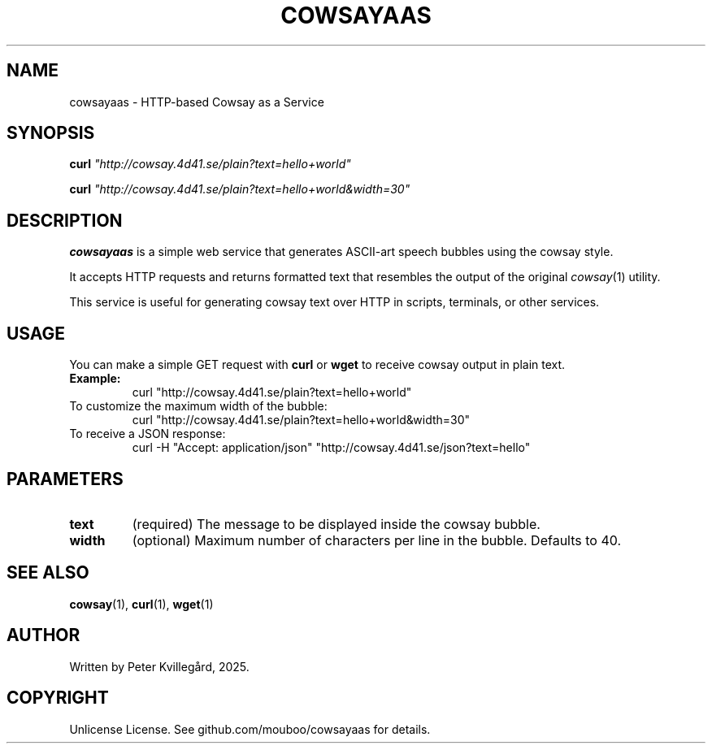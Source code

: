 .\" Manpage for cowsayaas
.TH COWSAYAAS 7 "May 2025" "Cowsay as a Service" "Miscellaneous Information Manual"
.SH NAME
cowsayaas \- HTTP-based Cowsay as a Service
.SH SYNOPSIS
.B curl
\fI"http://cowsay.4d41.se/plain?text=hello+world"\fR

.B curl
\fI"http://cowsay.4d41.se/plain?text=hello+world&width=30"\fR
.SH DESCRIPTION
.B cowsayaas
is a simple web service that generates ASCII-art speech bubbles using the
cowsay style.

It accepts HTTP requests and returns formatted text that resembles the output of the original
.IR cowsay (1)
utility.

This service is useful for generating cowsay text over HTTP in scripts, terminals, or other services.

.SH USAGE
You can make a simple GET request with
.B curl
or
.B wget
to receive cowsay output in plain text.

.TP
.B Example:
.nf
curl "http://cowsay.4d41.se/plain?text=hello+world"
.fi

.TP
To customize the maximum width of the bubble:
.nf
curl "http://cowsay.4d41.se/plain?text=hello+world&width=30"
.fi

.TP
To receive a JSON response:
.nf
curl -H "Accept: application/json" "http://cowsay.4d41.se/json?text=hello"
.fi

.SH PARAMETERS
.TP
.B text
(required) The message to be displayed inside the cowsay bubble.

.TP
.B width
(optional) Maximum number of characters per line in the bubble. Defaults to 40.

.SH SEE ALSO
.BR cowsay (1),
.BR curl (1),
.BR wget (1)

.SH AUTHOR
Written by Peter Kvillegård, 2025.

.SH COPYRIGHT
Unlicense License. See github.com/mouboo/cowsayaas for details.
